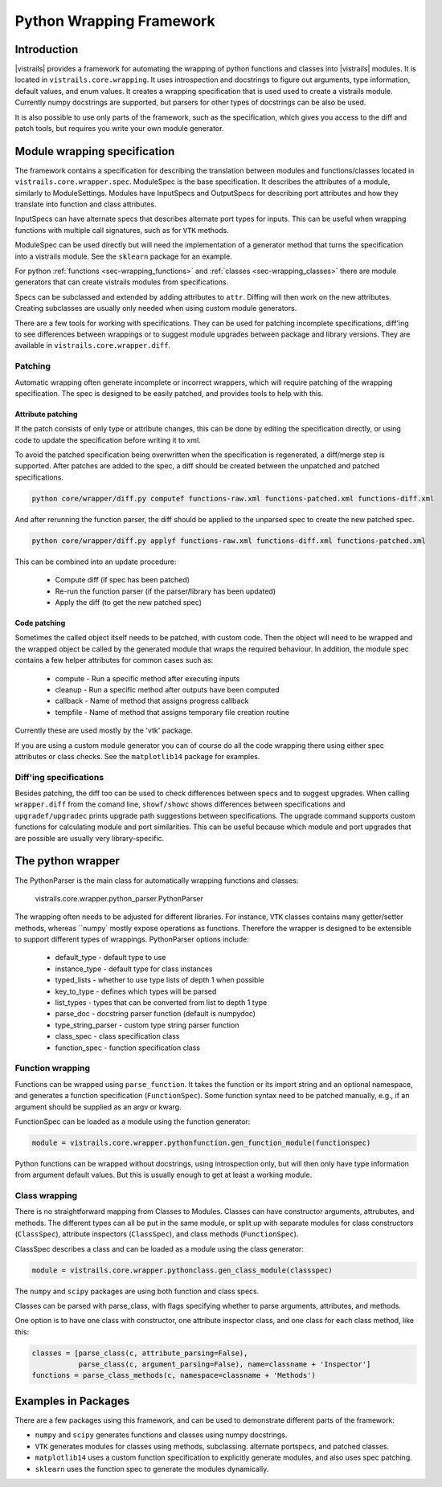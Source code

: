 .. _chap-wrapping:

*************************
Python Wrapping Framework
*************************

Introduction
============

.. index:: python wrapping framework

|vistrails| provides a framework for automating the wrapping of python functions and classes into |vistrails| modules. It is located in ``vistrails.core.wrapping``. It uses introspection and docstrings to figure out arguments, type information, default values, and enum values. It creates a wrapping specification that is used used to create a vistrails module. Currently numpy docstrings are supported, but parsers for other types of docstrings can be also be used.

It is also possible to use only parts of the framework, such as the specification, which gives you access to the diff and patch tools, but requires you write your own module generator.

Module wrapping specification
=============================

The framework contains a specification for describing the translation between modules and functions/classes located in ``vistrails.core.wrapper.spec``. ModuleSpec is the base specification. It describes the attributes of a module, similarly to ModuleSettings. Modules have InputSpecs and OutputSpecs for describing port attributes and how they translate into function and class attributes.

InputSpecs can have alternate specs that describes alternate port types for inputs. This can be useful when wrapping functions with multiple call signatures, such as for ``VTK`` methods.

ModuleSpec can be used directly but will need the implementation of a generator method that turns the specification into a vistrails module. See the ``sklearn`` package for an example.

For python :ref:`functions <sec-wrapping_functions>` and :ref:`classes <sec-wrapping_classes>` there are module generators that can create vistrails modules from specifications.

Specs can be subclassed and extended by adding attributes to ``attr``. Diffing will then work on the new attributes. Creating subclasses are usually only needed when using custom module generators.

There are a few tools for working with specifications. They can be used for patching incomplete specifications, diff'ing to see differences between wrappings or to suggest module upgrades between package and library versions. They are available in ``vistrails.core.wrapper.diff``.

Patching
--------

Automatic wrapping often generate incomplete or incorrect wrappers, which will require patching of the wrapping specification. The spec is designed to be easily patched, and provides tools to help with this.

Attribute patching
^^^^^^^^^^^^^^^^^^

If the patch consists of only type or attribute changes, this can be done by editing the specification directly, or using code to update the specification before writing it to xml.

To avoid the patched specification being overwritten when the specification is regenerated, a diff/merge step is supported. After patches are added to the spec, a diff should be created between the unpatched and patched specifications.

.. code-block:: bash

  python core/wrapper/diff.py computef functions-raw.xml functions-patched.xml functions-diff.xml

And after rerunning the function parser, the diff should be applied to the unparsed spec to create the new patched spec.

.. code-block:: bash

  python core/wrapper/diff.py applyf functions-raw.xml functions-diff.xml functions-patched.xml

This can be combined into an update procedure:

  * Compute diff (if spec has been patched)
  * Re-run the function parser (if the parser/library has been updated)
  * Apply the diff (to get the new patched spec)

Code patching
^^^^^^^^^^^^^

Sometimes the called object itself needs to be patched, with custom code. Then the object will need to be wrapped and the wrapped object be called by the generated module that wraps the required behaviour. In addition, the module spec contains a few helper attributes for common cases such as:

  * compute - Run a specific method after executing inputs
  * cleanup - Run a specific method after outputs have been computed
  * callback - Name of method that assigns progress callback
  * tempfile - Name of method that assigns temporary file creation routine

Currently these are used mostly by the 'vtk' package.

If you are using a custom module generator you can of course do all the code wrapping there using either spec attributes or class checks. See the ``matplotlib14`` package for examples.

Diff'ing specifications
-----------------------

Besides patching, the diff too can be used to check differences between specs and to suggest upgrades. When calling ``wrapper.diff`` from the comand line, ``showf/showc`` shows differences between specifications and ``upgradef/upgradec`` prints upgrade path suggestions between specifications. The upgrade command supports custom functions for calculating module and port similarities. This can be useful because which module and port upgrades that are possible are usually very library-specific.

The python wrapper
==================

The PythonParser is the main class for automatically wrapping functions and classes:

  vistrails.core.wrapper.python_parser.PythonParser

The wrapping often needs to be adjusted for different libraries. For instance, ``VTK`` classes contains many getter/setter methods, whereas ``numpy` mostly expose operations as functions. Therefore the wrapper is designed to be extensible to support different types of wrappings. PythonParser options include:

  * default_type - default type to use
  * instance_type - default type for class instances
  * typed_lists - whether to use type lists of depth 1 when possible
  * key_to_type - defines which types will be parsed
  * list_types - types that can be converted from list to depth 1 type
  * parse_doc - docstring parser function (default is numpydoc)
  * type_string_parser - custom type string parser function
  * class_spec - class specification class
  * function_spec - function specification class

.. _sec-wrapping_functions:

Function wrapping
-----------------

Functions can be wrapped using ``parse_function``. It takes the function or its import string and an optional namespace, and generates a function specification (``FunctionSpec``). Some function syntax need to be patched manually, e.g., if an argument should be supplied as an argv or kwarg.

FunctionSpec can be loaded as a module using the function generator:

.. code-block:: python

  module = vistrails.core.wrapper.pythonfunction.gen_function_module(functionspec)

Python functions can be wrapped without docstrings, using introspection only, but will then only have type information from argument default values. But this is usually enough to get at least a working module.

.. _sec-wrapping_classes:

Class wrapping
--------------

There is no straightforward mapping from Classes to Modules. Classes can have constructor arguments, attrubutes, and methods. The different types can all be put in the same module, or split up with separate modules for class constructors (``ClassSpec``), attribute inspectors (``ClassSpec``), and class methods (``FunctionSpec``).

ClassSpec describes a class and can be loaded as a module using the class generator:

.. code-block:: python

  module = vistrails.core.wrapper.pythonclass.gen_class_module(classspec)

The ``numpy`` and ``scipy`` packages are using both function and class specs.

Classes can be parsed with parse_class, with flags specifying whether to parse arguments, attributes, and methods.

One option is to have one class with constructor, one attribute inspector class, and one class for each class method, like this:

.. code-block:: python

  classes = [parse_class(c, attribute_parsing=False),
             parse_class(c, argument_parsing=False), name=classname + 'Inspector']
  functions = parse_class_methods(c, namespace=classname + 'Methods')

Examples in Packages
====================

There are a few packages using this framework, and can be used to demonstrate different parts of the framework:

* ``numpy`` and ``scipy`` generates functions and classes using numpy docstrings.
* ``VTK`` generates modules for classes using methods, subclassing. alternate portspecs, and patched classes.
* ``matplotlib14`` uses a custom function specification to explicitly generate modules, and also uses spec patching.
* ``sklearn`` uses the function spec to generate the modules dynamically.
